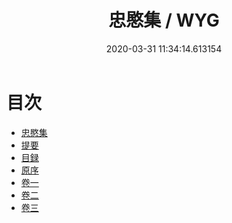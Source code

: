 #+TITLE: 忠愍集 / WYG
#+DATE: 2020-03-31 11:34:14.613154
* 目次
 - [[file:KR4d0133_000.txt::000-1a][忠愍集]]
 - [[file:KR4d0133_000.txt::000-2a][提要]]
 - [[file:KR4d0133_000.txt::000-5a][目録]]
 - [[file:KR4d0133_000.txt::000-6a][原序]]
 - [[file:KR4d0133_001.txt::001-1a][卷一]]
 - [[file:KR4d0133_002.txt::002-1a][卷二]]
 - [[file:KR4d0133_003.txt::003-1a][卷三]]

